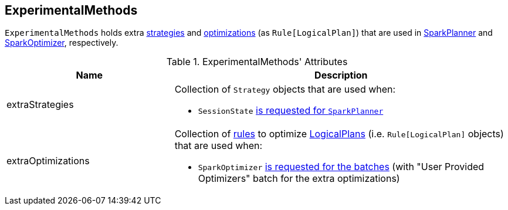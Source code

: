 == [[ExperimentalMethods]] ExperimentalMethods

`ExperimentalMethods` holds extra <<extraStrategies, strategies>> and <<extraOptimizations, optimizations>> (as `Rule[LogicalPlan]`) that are used in link:spark-sql-SparkPlanner.adoc[SparkPlanner] and link:spark-sql-SparkOptimizer.adoc[SparkOptimizer], respectively.

[[attributes]]
.ExperimentalMethods' Attributes
[width="100%",cols="1,2",options="header"]
|===
| Name
| Description

| [[extraStrategies]] extraStrategies
a| Collection of `Strategy` objects that are used when:

* `SessionState` link:spark-sql-SessionState.adoc#planner[is requested for `SparkPlanner`]

| [[extraOptimizations]] extraOptimizations
a| Collection of link:spark-sql-catalyst-Rule.adoc[rules] to optimize link:spark-sql-LogicalPlan.adoc[LogicalPlans] (i.e. `Rule[LogicalPlan]` objects) that are used when:

* `SparkOptimizer` link:spark-sql-SparkOptimizer.adoc[is requested for the batches] (with "User Provided Optimizers" batch for the extra optimizations)
|===
